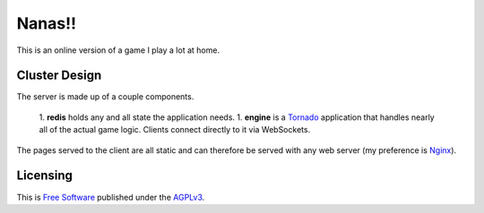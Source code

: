 Nanas!!
=======

This is an online version of a game I play a lot at home.

Cluster Design
--------------

The server is made up of a couple components.

 1. **redis** holds any and all state the application needs.
 1. **engine** is a `Tornado <http://www.tornadoweb.org/en/stable/>`_ application that handles nearly all of the actual game logic. Clients connect directly to it via WebSockets.

The pages served to the client are all static and can therefore be served with any web server (my preference is `Nginx <http://wiki.nginx.org/Main>`_).


Licensing
---------

This is `Free Software <http://www.gnu.org/philosophy/free-sw.html>`_ published under the `AGPLv3 <http://www.gnu.org/licenses/agpl-3.0.html>`_.
